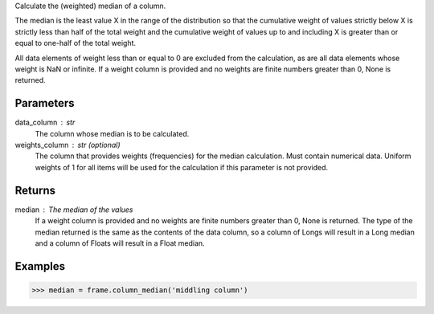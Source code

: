 Calculate the (weighted) median of a column.

The median is the least value X in the range of the distribution so that
the cumulative weight of values strictly below X is strictly less than half
of the total weight and the cumulative weight of values up to and including X
is greater than or equal to one-half of the total weight.

All data elements of weight less than or equal to 0 are excluded from the
calculation, as are all data elements whose weight is NaN or infinite.
If a weight column is provided and no weights are finite numbers greater
than 0, None is returned.

Parameters
----------
data_column : str
    The column whose median is to be calculated.

weights_column : str (optional)
    The column that provides weights (frequencies) for the median
    calculation.
    Must contain numerical data.
    Uniform weights of 1 for all items will be used for the calculation
    if this parameter is not provided.

Returns
-------
median : The median of the values
    If a weight column is provided and no weights are finite numbers greater
    than 0, None is returned.
    The type of the median returned is the same as the contents of the data
    column, so a column of Longs will result in a Long median and a column of
    Floats will result in a Float median.

Examples
--------

.. code::

    >>> median = frame.column_median('middling column')


